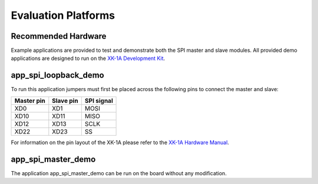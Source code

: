 
Evaluation Platforms
====================

.. _sec_hardware_platforms:

Recommended Hardware
--------------------

Example applications are provided to test and demonstrate both the SPI master 
and slave modules. All provided demo applications are designed to run on the 
`XK-1A Development Kit <http://www.xmos.com/products/development-kits/xk-1a>`_.

app_spi_loopback_demo
---------------------
To run this application jumpers must first be placed across the following pins to connect the master and slave:

+------------+-----------+------------+
| Master pin | Slave pin | SPI signal |
+============+===========+============+
|    XD0     |    XD1    |    MOSI    |
+------------+-----------+------------+
|    XD10    |    XD11   |    MISO    |
+------------+-----------+------------+
|    XD12    |    XD13   |    SCLK    |
+------------+-----------+------------+
|    XD22    |    XD23   |    SS      |
+------------+-----------+------------+

For information on the pin layout of the XK-1A please refer to the `XK-1A Hardware Manual <http://www.xmos.com/published/xk1ahw>`_.

app_spi_master_demo
-------------------
The application app_spi_master_demo can be run on the board without any modification.
